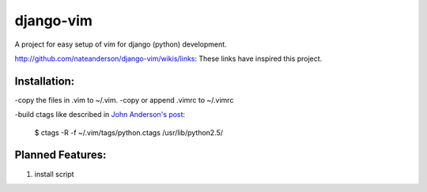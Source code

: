 django-vim
==========

A project for easy setup of vim for django (python) development.


http://github.com/nateanderson/django-vim/wikis/links: These links have inspired this project.

Installation:
-------------
-copy the files in .vim to ~/.vim.
-copy or append .vimrc to ~/.vimrc

-build ctags like described in `John Anderson's post <http://blog.sontek.net/2008/05/11/python-with-a-modular-ide-vim/>`__:

        $ ctags -R -f ~/.vim/tags/python.ctags /usr/lib/python2.5/

Planned Features:
-----------------
#. install script

